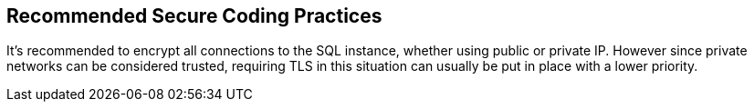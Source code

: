 == Recommended Secure Coding Practices

It's recommended to encrypt all connections to the SQL instance, whether using public or private IP. However since private networks can be considered trusted, requiring TLS in this situation can usually be put in place with a lower priority.